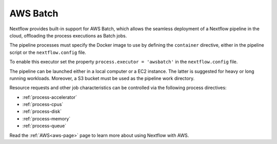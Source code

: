.. _awsbatch-executor:

*********
AWS Batch
*********

Nextflow provides built-in support for AWS Batch, which allows the seamless deployment of a Nextflow pipeline
in the cloud, offloading the process executions as Batch jobs.

The pipeline processes must specify the Docker image to use by defining the ``container`` directive, either in the pipeline
script or the ``nextflow.config`` file.

To enable this executor set the property ``process.executor = 'awsbatch'`` in the ``nextflow.config`` file.

The pipeline can be launched either in a local computer or a EC2 instance. The latter is suggested for heavy or long
running workloads. Moreover, a S3 bucket must be used as the pipeline work directory.

Resource requests and other job characteristics can be controlled via the following process directives:

* :ref:`process-accelerator`
* :ref:`process-cpus`
* :ref:`process-disk`
* :ref:`process-memory`
* :ref:`process-queue`

Read the :ref:`AWS<aws-page>` page to learn more about using Nextflow with AWS.
